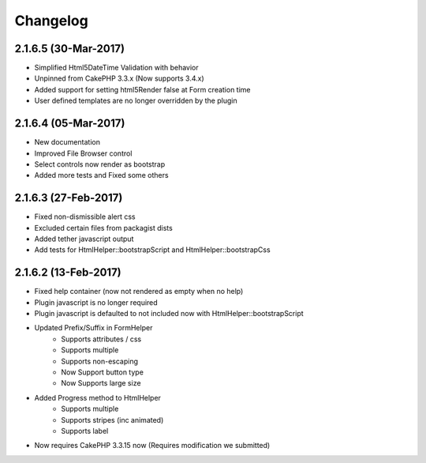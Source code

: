 Changelog
#########

2.1.6.5 (30-Mar-2017)
---------------------
.. raw:: html

    <span class="badge badge-primary">Supports Bootstrap 4.0.0-alpha6</span>

- Simplified Html5DateTime Validation with behavior
- Unpinned from CakePHP 3.3.x (Now supports 3.4.x)
- Added support for setting html5Render false at Form creation time
- User defined templates are no longer overridden by the plugin

2.1.6.4 (05-Mar-2017)
---------------------
.. raw:: html

    <span class="badge badge-primary">Supports Bootstrap 4.0.0-alpha6</span>

- New documentation
- Improved File Browser control
- Select controls now render as bootstrap
- Added more tests and Fixed some others

2.1.6.3 (27-Feb-2017)
---------------------
.. raw:: html

    <span class="badge badge-primary">Supports Bootstrap 4.0.0-alpha6</span>

- Fixed non-dismissible alert css
- Excluded certain files from packagist dists
- Added tether javascript output
- Add tests for HtmlHelper::bootstrapScript and HtmlHelper::bootstrapCss

2.1.6.2 (13-Feb-2017)
---------------------
.. raw:: html

    <span class="badge badge-primary">Supports Bootstrap 4.0.0-alpha6</span>

- Fixed help container (now not rendered as empty when no help)
- Plugin javascript is no longer required
- Plugin javascript is defaulted to not included now with HtmlHelper::bootstrapScript
- Updated Prefix/Suffix in FormHelper
    - Supports attributes / css
    - Supports multiple
    - Supports non-escaping
    - Now Support button type
    - Now Supports large size
- Added Progress method to HtmlHelper
    - Supports multiple
    - Supports stripes (inc animated)
    - Supports label
- Now requires CakePHP 3.3.15 now (Requires modification we submitted)